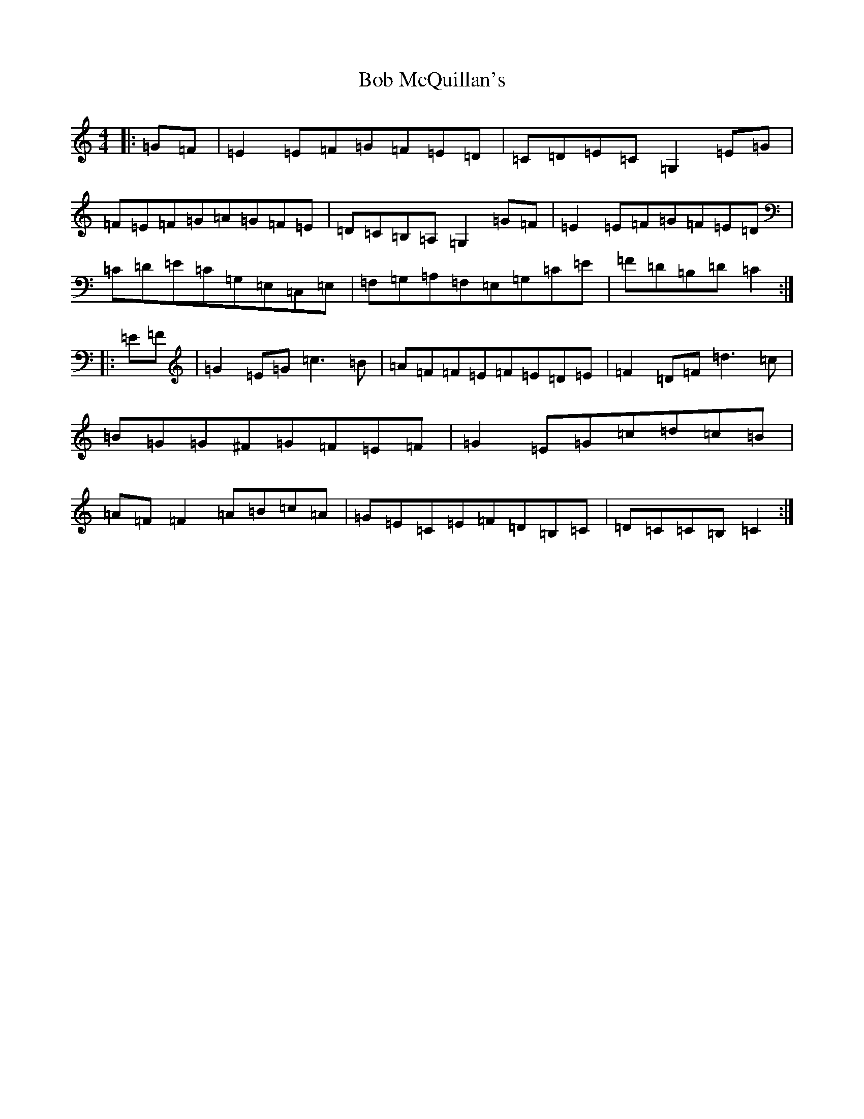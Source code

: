 X: 2140
T: Bob McQuillan's
S: https://thesession.org/tunes/1544#setting14944
R: reel
M:4/4
L:1/8
K: C Major
|:=G=F|=E2=E=F=G=F=E=D|=C=D=E=C=G,2=E=G|=F=E=F=G=A=G=F=E|=D=C=B,=A,=G,2=G=F|=E2=E=F=G=F=E=D|=C=D=E=C=G,=E,=C,=E,|=F,=G,=A,=F,=E,=G,=C=E|=F=D=B,=D=C2:||:=E=F|=G2=E=G=c3=B|=A=F=F=E=F=E=D=E|=F2=D=F=d3=c|=B=G=G^F=G=F=E=F|=G2=E=G=c=d=c=B|=A=F=F2=A=B=c=A|=G=E=C=E=F=D=B,=C|=D=C=C=B,=C2:|
